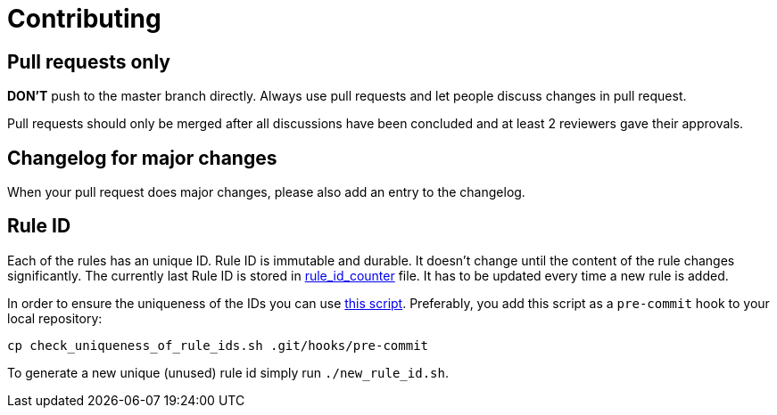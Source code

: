= Contributing

== Pull requests only

*DON'T* push to the master branch directly. Always use pull requests and
let people discuss changes in pull request.

Pull requests should only be merged after all discussions have been
concluded and at least 2 reviewers gave their approvals.

== Changelog for major changes

When your pull request does major changes, please also add an entry to
the changelog.

== Rule ID

Each of the rules has an unique ID. Rule ID is immutable and durable. It
doesn't change until the content of the rule changes significantly. The
currently last Rule ID is stored in link:rule_id_counter[rule_id_counter] file.
It has to be updated every time a new rule is added.

In order to ensure the uniqueness of the IDs you can use
link:./check_uniqueness_of_rule_ids.sh[this script]. Preferably, you add this script
as a `pre-commit` hook to your local repository:

[source,bash]
----
cp check_uniqueness_of_rule_ids.sh .git/hooks/pre-commit
----

To generate a new unique (unused) rule id simply run `./new_rule_id.sh`.